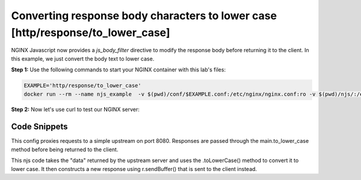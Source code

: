 Converting response body characters to lower case [http/response/to_lower_case]
===============================================================================

NGINX Javascript now provides a `js_body_filter` directive to modify the response body before returning it to the client.  In this example, we just convert the body text to lower case.


**Step 1:** Use the following commands to start your NGINX container with this lab's files:

.. code-block:: shell

  EXAMPLE='http/response/to_lower_case'
  docker run --rm --name njs_example  -v $(pwd)/conf/$EXAMPLE.conf:/etc/nginx/nginx.conf:ro -v $(pwd)/njs/:/etc/nginx/njs/:ro -p 80:80 -p 443:443 -d nginx

**Step 2:** Now let's use curl to test our NGINX server:

.. code-block:: shell
  :emphasize-lines: 1,4

  curl http://localhost/
  hello world

  docker stop njs_example

Code Snippets
~~~~~~~~~~~~~

This config proxies requests to a simple upstream on port 8080.  Responses are passed through the main.to_lower_case method before being returned to the client.

.. code-block:: nginx
  :linenos:
  :caption: nginx.conf

  ...

  http {
    js_path "/etc/nginx/njs/";

    js_import main from http/response/to_lower_case.js;

    server {
          listen 80;

          location / {
              js_body_filter main.to_lower_case;
              proxy_pass http://localhost:8080;
          }
    }

    server {
          listen 8080;

          location / {
              return 200 'Hello World';
          }
    }
  }



This njs code takes the "data" returned by the upstream server and uses the .toLowerCase() method to convert it to lower case.  It then constructs a new response using r.sendBuffer() that is sent to the client instead.

.. code-block:: js
  :linenos:
  :caption: to_lower_case.js

    function to_lower_case(r, data, flags) {
        r.sendBuffer(data.toLowerCase(), flags);
    }

    export default {to_lower_case};


